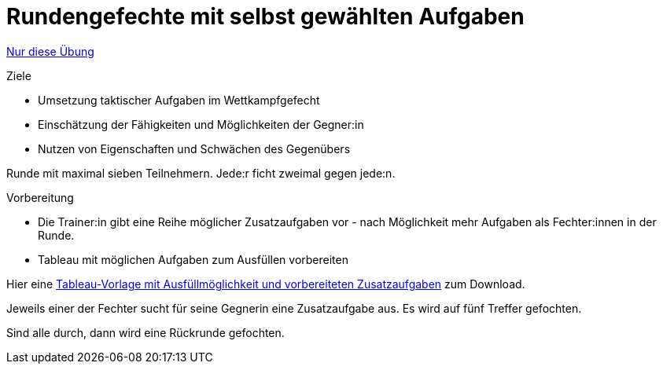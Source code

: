 = Rundengefechte mit selbst gewählten Aufgaben
:keywords: uebung
:uebung-group: Übungsgefechte

ifndef::ownpage[]

xref:page$practices/taktiktraining/wettkampfformen/runde-mit-aufgaben.adoc[Nur diese Übung]

endif::[]

.Ziele
* Umsetzung taktischer Aufgaben im Wettkampfgefecht
* Einschätzung der Fähigkeiten und Möglichkeiten der Gegner:in
* Nutzen von Eigenschaften und Schwächen des Gegenübers

Runde mit maximal sieben Teilnehmern. Jede:r ficht zweimal gegen jede:n.

.Vorbereitung
* Die Trainer:in gibt eine Reihe möglicher Zusatzaufgaben vor - nach Möglichkeit mehr Aufgaben als Fechter:innen in der Runde.
* Tableau mit möglichen Aufgaben zum Ausfüllen vorbereiten

Hier eine xref:attachment$tableau-mit-aufgaben.pdf[Tableau-Vorlage mit Ausfüllmöglichkeit und vorbereiteten Zusatzaufgaben] zum Download.

Jeweils einer der Fechter sucht für seine Gegnerin eine Zusatzaufgabe aus. Es wird auf fünf Treffer gefochten.

Sind alle durch, dann wird eine Rückrunde gefochten.